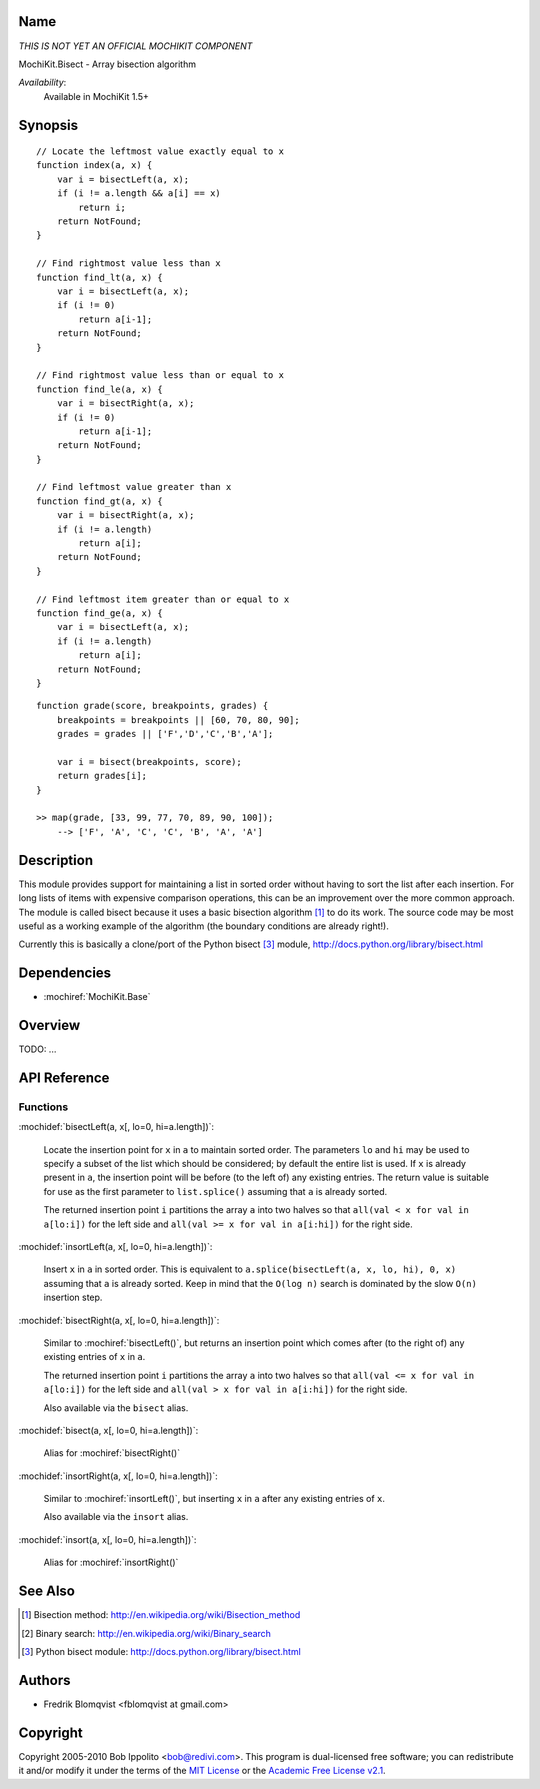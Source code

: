 .. title:: MochiKit.Bisect - Array bisection algorithm

Name
====

*THIS IS NOT YET AN OFFICIAL MOCHIKIT COMPONENT*

MochiKit.Bisect - Array bisection algorithm

*Availability*:
    Available in MochiKit 1.5+

Synopsis
========

::

    // Locate the leftmost value exactly equal to x
    function index(a, x) {
        var i = bisectLeft(a, x);
        if (i != a.length && a[i] == x)
            return i;
        return NotFound;
    }

    // Find rightmost value less than x
    function find_lt(a, x) {
        var i = bisectLeft(a, x);
        if (i != 0)
            return a[i-1];
        return NotFound;
    }

    // Find rightmost value less than or equal to x
    function find_le(a, x) {
        var i = bisectRight(a, x);
        if (i != 0)
            return a[i-1];
        return NotFound;
    }

    // Find leftmost value greater than x
    function find_gt(a, x) {
        var i = bisectRight(a, x);
        if (i != a.length)
            return a[i];
        return NotFound;
    }

    // Find leftmost item greater than or equal to x
    function find_ge(a, x) {
        var i = bisectLeft(a, x);
        if (i != a.length)
            return a[i];
        return NotFound;
    }

::

    function grade(score, breakpoints, grades) {
        breakpoints = breakpoints || [60, 70, 80, 90];
        grades = grades || ['F','D','C','B','A'];

        var i = bisect(breakpoints, score);
        return grades[i];
    }

    >> map(grade, [33, 99, 77, 70, 89, 90, 100]);
        --> ['F', 'A', 'C', 'C', 'B', 'A', 'A']


Description
===========

This module provides support for maintaining a list in sorted order without having to sort the
list after each insertion. For long lists of items with expensive comparison operations, this can
be an improvement over the more common approach. The module is called bisect because it uses
a basic bisection algorithm [1]_ to do its work. The source code may be most useful as a working example
of the algorithm (the boundary conditions are already right!).

Currently this is basically a clone/port of the Python bisect [3]_ module, http://docs.python.org/library/bisect.html


Dependencies
============

- :mochiref:`MochiKit.Base`


Overview
========

TODO: ...


API Reference
=============

Functions
---------

:mochidef:`bisectLeft(a, x[, lo=0, hi=a.length])`:

    Locate the insertion point for ``x`` in ``a`` to maintain sorted order. The parameters ``lo`` and ``hi`` may
    be used to specify a subset of the list which should be considered; by default the entire
    list is used. If ``x`` is already present in ``a``, the insertion point will be before (to the left of)
    any existing entries. The return value is suitable for use as the first parameter to ``list.splice()``
    assuming that ``a`` is already sorted.

    The returned insertion point ``i`` partitions the array ``a`` into two halves so that ``all(val < x for val in a[lo:i])``
    for the left side and ``all(val >= x for val in a[i:hi])`` for the right side.


:mochidef:`insortLeft(a, x[, lo=0, hi=a.length])`:

    Insert ``x`` in ``a`` in sorted order. This is equivalent to ``a.splice(bisectLeft(a, x, lo, hi), 0, x)``
    assuming that ``a`` is already sorted. Keep in mind that the ``O(log n)`` search is dominated by the slow ``O(n)`` insertion step.


:mochidef:`bisectRight(a, x[, lo=0, hi=a.length])`:

    Similar to :mochiref:`bisectLeft()`, but returns an insertion point which comes after (to the right of) any existing entries of ``x`` in ``a``.

    The returned insertion point ``i`` partitions the array ``a`` into two halves so that ``all(val <= x for val in a[lo:i])``
    for the left side and ``all(val > x for val in a[i:hi])`` for the right side.

    Also available via the ``bisect`` alias.

:mochidef:`bisect(a, x[, lo=0, hi=a.length])`:

    Alias for :mochiref:`bisectRight()`


:mochidef:`insortRight(a, x[, lo=0, hi=a.length])`:

    Similar to :mochiref:`insortLeft()`, but inserting ``x`` in ``a`` after any existing entries of ``x``.

    Also available via the ``insort`` alias.

:mochidef:`insort(a, x[, lo=0, hi=a.length])`:

    Alias for :mochiref:`insortRight()`


See Also
========

.. [1] Bisection method: http://en.wikipedia.org/wiki/Bisection_method
.. [2] Binary search: http://en.wikipedia.org/wiki/Binary_search
.. [3] Python bisect module: http://docs.python.org/library/bisect.html


Authors
=======

- Fredrik Blomqvist <fblomqvist at gmail.com>


Copyright
=========

Copyright 2005-2010 Bob Ippolito <bob@redivi.com>. This program is
dual-licensed free software; you can redistribute it and/or modify it
under the terms of the `MIT License`_ or the `Academic Free License
v2.1`_.

.. _`MIT License`: http://www.opensource.org/licenses/mit-license.php
.. _`Academic Free License v2.1`: http://www.opensource.org/licenses/afl-2.1.php
